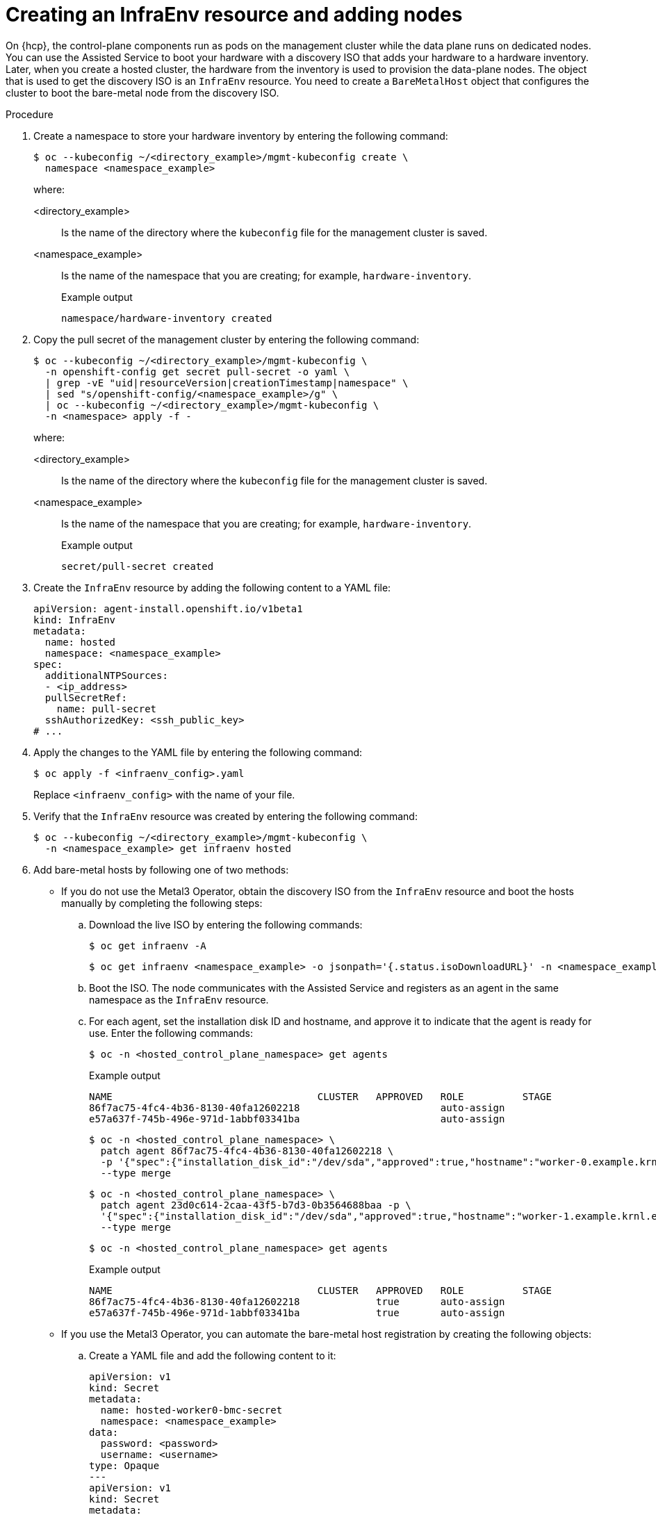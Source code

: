 // Module included in the following assemblies:
//
// * hosted_control_planes/hcp-deploy/hcp-deploy-bm.adoc

:_mod-docs-content-type: PROCEDURE
[id="hcp-bm-add-nodes-to-inventory_{context}"]
= Creating an InfraEnv resource and adding nodes

On {hcp}, the control-plane components run as pods on the management cluster while the data plane runs on dedicated nodes. You can use the Assisted Service to boot your hardware with a discovery ISO that adds your hardware to a hardware inventory. Later, when you create a hosted cluster, the hardware from the inventory is used to provision the data-plane nodes. The object that is used to get the discovery ISO is an `InfraEnv` resource. You need to create a `BareMetalHost` object that configures the cluster to boot the bare-metal node from the discovery ISO.

.Procedure

. Create a namespace to store your hardware inventory by entering the following command:
+
[source,terminal]
----
$ oc --kubeconfig ~/<directory_example>/mgmt-kubeconfig create \
  namespace <namespace_example>
----
+
where:
+
<directory_example>:: Is the name of the directory where the `kubeconfig` file for the management cluster is saved.
<namespace_example>:: Is the name of the namespace that you are creating; for example, `hardware-inventory`.
+

.Example output
[source,terminal]
----
namespace/hardware-inventory created
----

. Copy the pull secret of the management cluster by entering the following command:
+
[source,terminal]
----
$ oc --kubeconfig ~/<directory_example>/mgmt-kubeconfig \
  -n openshift-config get secret pull-secret -o yaml \
  | grep -vE "uid|resourceVersion|creationTimestamp|namespace" \
  | sed "s/openshift-config/<namespace_example>/g" \
  | oc --kubeconfig ~/<directory_example>/mgmt-kubeconfig \
  -n <namespace> apply -f -
----
+
where:
+
<directory_example>:: Is the name of the directory where the `kubeconfig` file for the management cluster is saved.
<namespace_example>:: Is the name of the namespace that you are creating; for example, `hardware-inventory`.
+

.Example output
[source,terminal]
----
secret/pull-secret created
----

. Create the `InfraEnv` resource by adding the following content to a YAML file:
+
[source,yaml]
----
apiVersion: agent-install.openshift.io/v1beta1
kind: InfraEnv
metadata:
  name: hosted
  namespace: <namespace_example>
spec:
  additionalNTPSources:
  - <ip_address>
  pullSecretRef:
    name: pull-secret
  sshAuthorizedKey: <ssh_public_key>
# ...
----

. Apply the changes to the YAML file by entering the following command:
+
[source,terminal]
----
$ oc apply -f <infraenv_config>.yaml
----
+
Replace `<infraenv_config>` with the name of your file.

. Verify that the `InfraEnv` resource was created by entering the following command:
+
[source,terminal]
----
$ oc --kubeconfig ~/<directory_example>/mgmt-kubeconfig \
  -n <namespace_example> get infraenv hosted
----

. Add bare-metal hosts by following one of two methods:

** If you do not use the Metal3 Operator, obtain the discovery ISO from the `InfraEnv` resource and boot the hosts manually by completing the following steps:

.. Download the live ISO by entering the following commands:
+
[source,terminal]
----
$ oc get infraenv -A
----
+
[source,terminal]
----
$ oc get infraenv <namespace_example> -o jsonpath='{.status.isoDownloadURL}' -n <namespace_example> <iso_url>
----

.. Boot the ISO. The node communicates with the Assisted Service and registers as an agent in the same namespace as the `InfraEnv` resource.

.. For each agent, set the installation disk ID and hostname, and approve it to indicate that the agent is ready for use. Enter the following commands:
+
[source,terminal]
----
$ oc -n <hosted_control_plane_namespace> get agents
----
+

.Example output
[source,terminal]
----
NAME                                   CLUSTER   APPROVED   ROLE          STAGE
86f7ac75-4fc4-4b36-8130-40fa12602218                        auto-assign
e57a637f-745b-496e-971d-1abbf03341ba                        auto-assign
----
+
[source,terminal]
----
$ oc -n <hosted_control_plane_namespace> \
  patch agent 86f7ac75-4fc4-4b36-8130-40fa12602218 \
  -p '{"spec":{"installation_disk_id":"/dev/sda","approved":true,"hostname":"worker-0.example.krnl.es"}}' \
  --type merge
----
+
[source,terminal]
----
$ oc -n <hosted_control_plane_namespace> \
  patch agent 23d0c614-2caa-43f5-b7d3-0b3564688baa -p \
  '{"spec":{"installation_disk_id":"/dev/sda","approved":true,"hostname":"worker-1.example.krnl.es"}}' \
  --type merge
----
+
[source,terminal]
----
$ oc -n <hosted_control_plane_namespace> get agents
----
+

.Example output
[source,terminal]
----
NAME                                   CLUSTER   APPROVED   ROLE          STAGE
86f7ac75-4fc4-4b36-8130-40fa12602218             true       auto-assign
e57a637f-745b-496e-971d-1abbf03341ba             true       auto-assign
----

** If you use the Metal3 Operator, you can automate the bare-metal host registration by creating the following objects:

.. Create a YAML file and add the following content to it:
+
[source,yaml]
----
apiVersion: v1
kind: Secret
metadata:
  name: hosted-worker0-bmc-secret
  namespace: <namespace_example>
data:
  password: <password>
  username: <username>
type: Opaque
---
apiVersion: v1
kind: Secret
metadata:
  name: hosted-worker1-bmc-secret
  namespace: <namespace_example>
data:
  password: <password>
  username: <username>
type: Opaque
---
apiVersion: v1
kind: Secret
metadata:
  name: hosted-worker2-bmc-secret
  namespace: <namespace_example>
data:
  password: <password>
  username: <username>
type: Opaque
---
apiVersion: metal3.io/v1alpha1
kind: BareMetalHost
metadata:
  name: hosted-worker0
  namespace: <namespace_example>
  labels:
    infraenvs.agent-install.openshift.io: hosted
  annotations:
    inspect.metal3.io: disabled
    bmac.agent-install.openshift.io/hostname: hosted-worker0
spec:
  automatedCleaningMode: disabled
  bmc:
    disableCertificateVerification: True
    address: <bmc_address>
    credentialsName: hosted-worker0-bmc-secret
  bootMACAddress: aa:aa:aa:aa:02:01
  online: true
---
apiVersion: metal3.io/v1alpha1
kind: BareMetalHost
metadata:
  name: hosted-worker1
  namespace: <namespace_example>
  labels:
    infraenvs.agent-install.openshift.io: hosted
  annotations:
    inspect.metal3.io: disabled
    bmac.agent-install.openshift.io/hostname: hosted-worker1
spec:
  automatedCleaningMode: disabled
  bmc:
    disableCertificateVerification: True
    address: <bmc_address>
    credentialsName: hosted-worker1-bmc-secret
  bootMACAddress: aa:aa:aa:aa:02:02
  online: true
---
apiVersion: metal3.io/v1alpha1
kind: BareMetalHost
metadata:
  name: hosted-worker2
  namespace: <namespace_example>
  labels:
    infraenvs.agent-install.openshift.io: hosted
  annotations:
    inspect.metal3.io: disabled
    bmac.agent-install.openshift.io/hostname: hosted-worker2
spec:
  automatedCleaningMode: disabled
  bmc:
    disableCertificateVerification: True
    address: <bmc_address>
    credentialsName: hosted-worker2-bmc-secret
  bootMACAddress: aa:aa:aa:aa:02:03
  online: true
---
apiVersion: rbac.authorization.k8s.io/v1
kind: Role
metadata:
  name: capi-provider-role
  namespace: <namespace_example>
rules:
- apiGroups:
  - agent-install.openshift.io
  resources:
  - agents
  verbs:
  - '*'
----
+
where:
+
<namespace_example>:: Is the your namespace.
<password>:: Is the password for your secret.
<username>:: Is the user name for your secret.
<bmc_address>:: Is the BMC address for the `BareMetalHost` object.
+
[NOTE]
====
When you apply this YAML file, the following objects are created: 

* Secrets with credentials for the Baseboard Management Controller (BMCs)
* The `BareMetalHost` objects
* A role for the HyperShift Operator to be able to manage the agents

Notice how the `InfraEnv` resource is referenced in the `BareMetalHost` objects by using the `infraenvs.agent-install.openshift.io: hosted` custom label. This ensures that the nodes are booted with the ISO generated.
====

.. Apply the changes to the YAML file by entering the following command:
+
[source,terminal]
----
$ oc apply -f <bare_metal_host_config>.yaml
----
+
Replace `<bare_metal_host_config>` with the name of your file.

. Enter the following command, and then wait a few minutes for the `BareMetalHost` objects to move to the `Provisioning` state:
+
[source,terminal]
----
$ oc --kubeconfig ~/<directory_example>/mgmt-kubeconfig -n <namespace_example> get bmh
----
+

.Example output
[source,terminal]
----
NAME             STATE          CONSUMER   ONLINE   ERROR   AGE
hosted-worker0   provisioning              true             106s
hosted-worker1   provisioning              true             106s
hosted-worker2   provisioning              true             106s
----

. Enter the following command to verify that nodes are booting and showing up as agents. This process can take a few minutes, and you might need to enter the command more than once.
+
[source,terminal]
----
$ oc --kubeconfig ~/<directory_example>/mgmt-kubeconfig -n <namespace_example> get agent
----
+

.Example output
[source,terminal]
----
NAME                                   CLUSTER   APPROVED   ROLE          STAGE
aaaaaaaa-aaaa-aaaa-aaaa-aaaaaaaa0201             true       auto-assign
aaaaaaaa-aaaa-aaaa-aaaa-aaaaaaaa0202             true       auto-assign
aaaaaaaa-aaaa-aaaa-aaaa-aaaaaaaa0203             true       auto-assign
----
